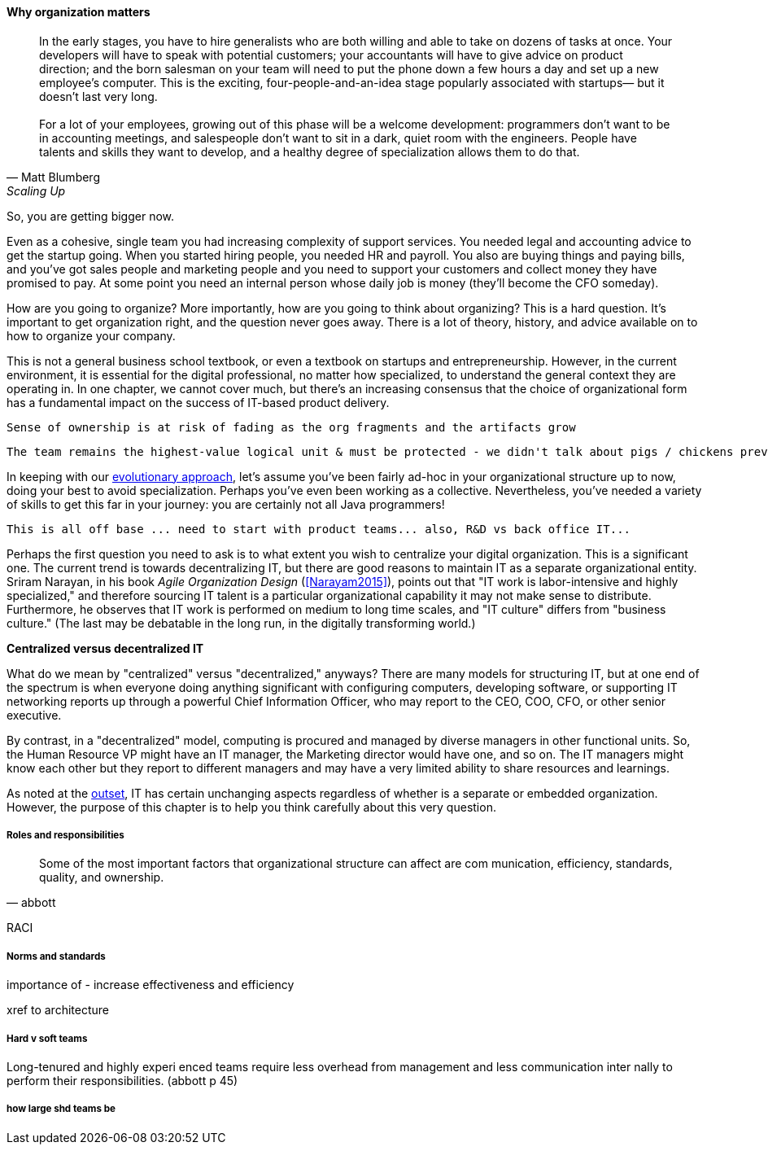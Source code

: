 
anchor:organization[]

==== Why organization matters

[quote, Matt Blumberg, Scaling Up]
In the early stages, you have to hire generalists who are both willing and able to take on dozens of tasks at once. Your developers will have to speak with potential customers; your accountants will have to give advice on product direction; and the born salesman on your team will need to put the phone down a few hours a day and set up a new employee’s computer. This is the exciting, four-people-and-an-idea stage popularly associated with startups— but it doesn’t last very long. +
 +
For a lot of your employees, growing out of this phase will be a welcome development: programmers don’t want to be in accounting meetings, and salespeople don’t want to sit in a dark, quiet room with the engineers. People have talents and skills they want to develop, and a healthy degree of specialization allows them to do that.

So, you are getting bigger now.

Even as a cohesive, single team you had increasing complexity of support services. You needed legal and accounting advice to get the startup going. When you started hiring people, you needed HR and payroll. You also are buying things and paying bills, and you’ve got sales people and marketing people and you need to support your customers and collect money they have promised to pay. At some point you need an internal person whose daily job is money (they’ll become the CFO someday).

How are you going to organize? More importantly, how are you going to think about organizing? This is a hard question. It’s important to get organization right, and the question never goes away. There is a lot of theory, history, and advice available on to how to organize your company.

This is not a general business school textbook, or even  a textbook on startups and entrepreneurship. However, in the current environment, it is essential for the digital professional, no matter how specialized, to understand the general context they are operating in. In one chapter, we cannot cover much, but there’s an increasing consensus that the choice of organizational form has a fundamental impact on the success of IT-based product delivery.

 Sense of ownership is at risk of fading as the org fragments and the artifacts grow

 The team remains the highest-value logical unit & must be protected - we didn't talk about pigs / chickens previously

In keeping with our xref:0.01-emergence[evolutionary approach], let’s assume you’ve been fairly ad-hoc in your organizational structure up to now, doing your best to avoid specialization. Perhaps you’ve even been working as a collective. Nevertheless, you’ve needed a variety of skills to get this far in your journey: you are certainly not all Java programmers!

 This is all off base ... need to start with product teams... also, R&D vs back office IT...

Perhaps the first question you need to ask is to what extent you wish to centralize your digital organization. This is a significant one. The current trend is towards decentralizing IT, but there are good reasons to maintain IT as a separate organizational entity. Sriram Narayan, in his book _Agile Organization Design_ (<<Narayam2015>>), points out that "IT work is labor-intensive and highly specialized," and therefore sourcing IT talent is a particular organizational capability it may not make sense to distribute. Furthermore, he observes that IT work is performed on medium to long time scales, and  "IT culture" differs from "business culture." (The last may be debatable in the long run, in the digitally transforming world.)

****
*Centralized versus decentralized IT*

What do we mean by "centralized" versus "decentralized," anyways? There are many models for structuring IT, but at one end of the spectrum is when everyone doing anything significant with configuring computers, developing software, or supporting IT networking reports up through a powerful Chief Information Officer, who may report to the CEO, COO, CFO, or other senior executive.

By contrast, in a "decentralized" model, computing is procured and managed by diverse managers in other functional units. So, the Human Resource VP might have an IT manager, the Marketing director would have one, and so on. The IT managers might know each other but they report to different managers and may have a very limited ability to share resources and learnings.
****

As noted at the  xref:1.01.02-IT-as-function-2[outset], IT has certain unchanging aspects regardless of whether is a separate or embedded organization. However, the purpose of this chapter is to help you think carefully about this very question.

===== Roles and responsibilities
[quote, abbott]
Some of the most important factors that organizational structure can affect are com
munication, efficiency, standards, quality, and ownership.

RACI

===== Norms and standards

importance of -
increase effectiveness and efficiency

xref to architecture

===== Hard v soft teams
Long-tenured and highly experi
enced teams require less overhead from management and less communication inter
nally to perform their responsibilities. (abbott p 45)

===== how large shd teams be
